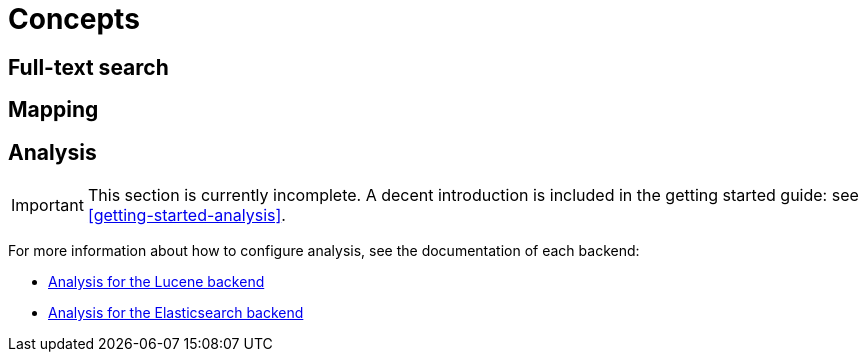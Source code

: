 = Concepts

[[concepts-full-text]]
== Full-text search

// TODO maybe give a short introduction to full-text search and full-text indexes?

[[concepts-mapping]]
== Mapping

// TODO maybe explain what we mean by "mapping"?

[[concepts-analysis]]
== Analysis
// Search 5 anchors backward compatibility
[[analyzer]]

[IMPORTANT]
====
This section is currently incomplete.
A decent introduction is included in the getting started guide: see <<getting-started-analysis>>.
====

////
TODO The getting started section has a link pointing here and expects the section to
include a detailed explanation of analysis, how it works and how to configure it in HSearch.
We also need to explain the difference between analyzer and normalizer.
////

For more information about how to configure analysis,
see the documentation of each backend:

* <<backend-lucene-analysis,Analysis for the Lucene backend>>
* <<backend-elasticsearch-analysis,Analysis for the Elasticsearch backend>>
